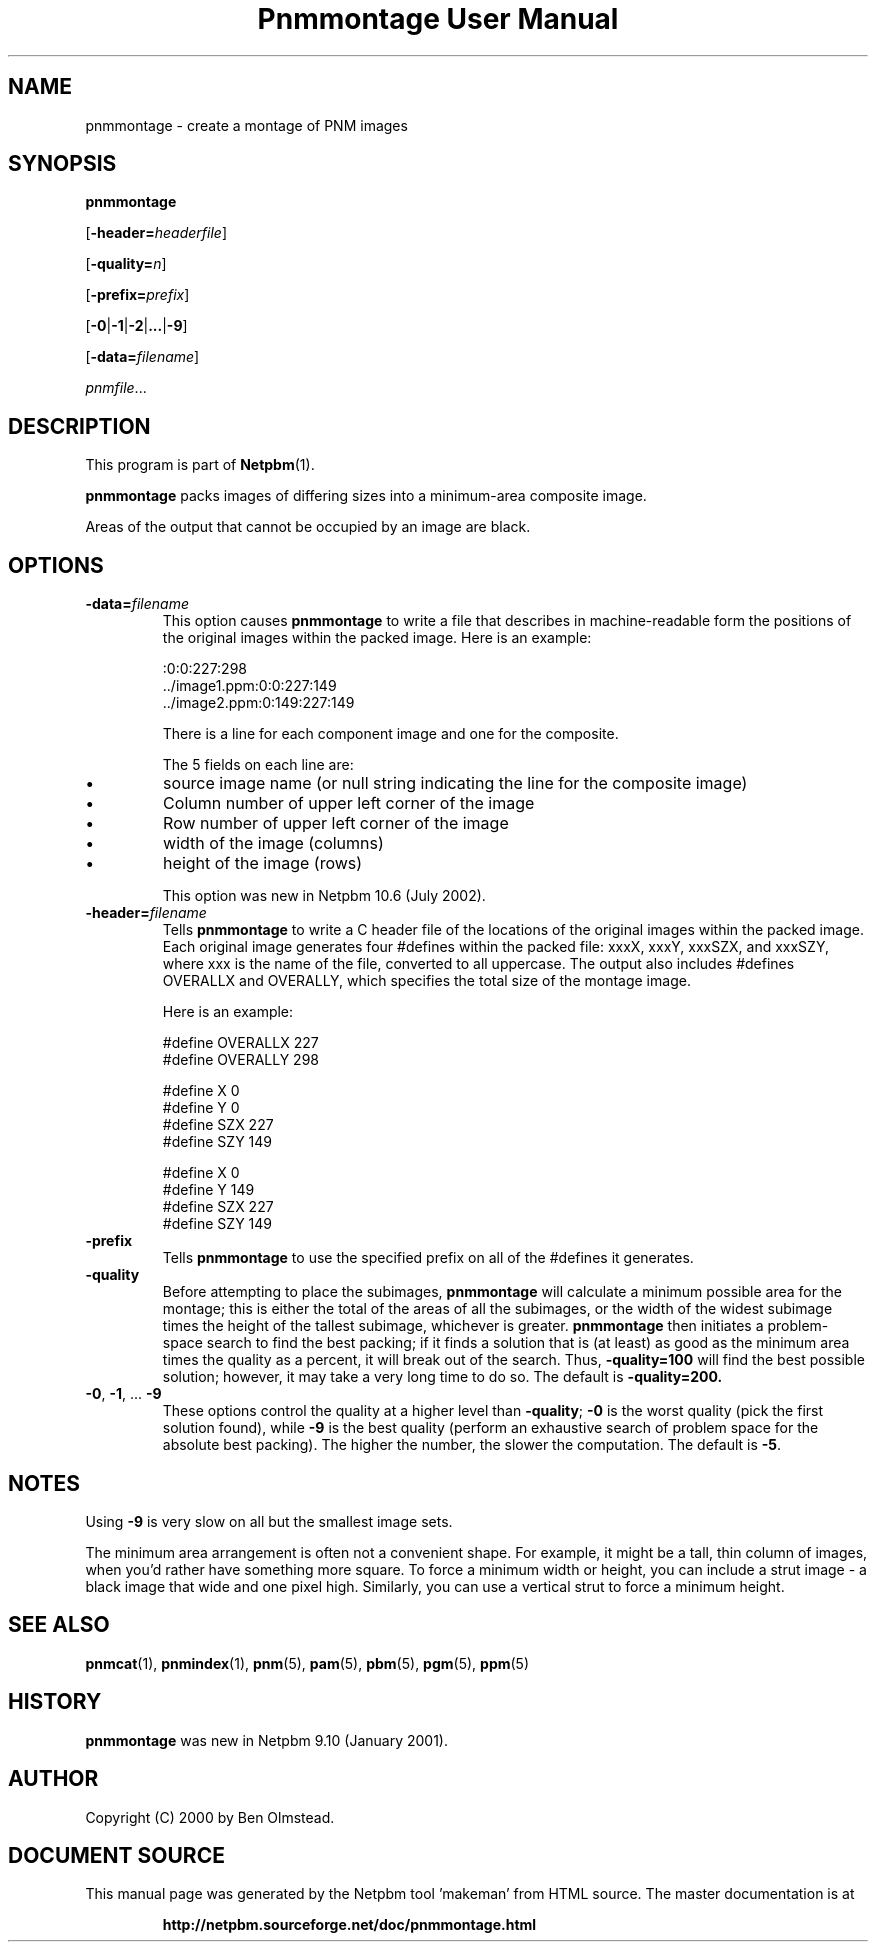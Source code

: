 \
.\" This man page was generated by the Netpbm tool 'makeman' from HTML source.
.\" Do not hand-hack it!  If you have bug fixes or improvements, please find
.\" the corresponding HTML page on the Netpbm website, generate a patch
.\" against that, and send it to the Netpbm maintainer.
.TH "Pnmmontage User Manual" 0 "22 November 2012" "netpbm documentation"

.SH NAME

pnmmontage - create a montage of PNM images

.UN synopsis
.SH SYNOPSIS

\fBpnmmontage\fP

[\fB-header=\fP\fIheaderfile\fP]

[\fB-quality=\fP\fIn\fP]

[\fB-prefix=\fP\fIprefix\fP]

[\fB-0\fP|\fB-1\fP|\fB-2\fP|\fB...\fP|\fB-9\fP]

[\fB-data=\fP\fIfilename\fP]

\fIpnmfile\fP...

.UN description
.SH DESCRIPTION
.PP
This program is part of
.BR "Netpbm" (1)\c
\&.
.PP
\fBpnmmontage\fP packs images of differing sizes into a minimum-area
composite image.
.PP
Areas of the output that cannot be occupied by an image are black.


.UN options
.SH OPTIONS



.TP
\fB-data=\fP\fIfilename\fP
This option causes \fBpnmmontage\fP to write a file that describes
in machine-readable form the positions of the original images within
the packed image.  Here is an example:

.nf
\f(CW
            :0:0:227:298
            ../image1.ppm:0:0:227:149
            ../image2.ppm:0:149:227:149
\fP
.fi
.sp
There is a line for each component image and one for the composite.
.sp
The 5 fields on each line are:


.IP \(bu
source image name (or null string indicating the line for the composite
image)
.IP \(bu
Column number of upper left corner of the image
.IP \(bu
Row number of upper left corner of the image
.IP \(bu
width of the image (columns)
.IP \(bu
height of the image (rows)

.sp
This option was new in Netpbm 10.6 (July 2002).

.TP
\fB-header=\fP\fIfilename\fP
Tells \fBpnmmontage\fP to write a C header file of the locations
of the original images within the packed image.  Each original image
generates four #defines within the packed file: xxxX, xxxY, xxxSZX,
and xxxSZY, where xxx is the name of the file, converted to all
uppercase.  The output also includes #defines OVERALLX and OVERALLY, which
specifies the total size of the montage image.
.sp
Here is an example:

.nf
\f(CW
            #define OVERALLX 227
            #define OVERALLY 298
            
            #define X 0
            #define Y 0
            #define SZX 227
            #define SZY 149
            
            #define X 0
            #define Y 149
            #define SZX 227
            #define SZY 149
\fP
.fi

.TP
\fB-prefix\fP
Tells \fBpnmmontage\fP to use the specified prefix on all of the
#defines it generates.

.TP
\fB-quality\fP
Before attempting to place the subimages, \fBpnmmontage\fP will
calculate a minimum possible area for the montage; this is either the
total of the areas of all the subimages, or the width of the widest
subimage times the height of the tallest subimage, whichever is
greater.  \fBpnmmontage\fP then initiates a problem-space search to
find the best packing; if it finds a solution that is (at least) as
good as the minimum area times the quality as a percent, it will break
out of the search.  Thus, \fB-quality=100\fP will find the best possible
solution; however, it may take a very long time to do so.  The default
is \fB-quality=200.\fP

.TP
\fB-0\fP, \fB-1\fP, ... \fB-9\fP
These options control the quality at a higher level than
\fB-quality\fP; \fB-0\fP is the worst quality (pick the first
solution found), while \fB-9\fP is the best quality (perform an
exhaustive search of problem space for the absolute best packing).
The higher the number, the slower the computation.  The default is
\fB-5\fP.




.UN notes
.SH NOTES
.PP
Using \fB-9\fP is very slow on all but the smallest image sets.
.PP
The minimum area arrangement is often not a convenient shape.  For
example, it might be a tall, thin column of images, when you'd rather
have something more square.  To force a minimum width or height, you
can include a strut image - a black image that wide and one pixel high.
Similarly, you can use a vertical strut to force a minimum height.


.UN seealso
.SH SEE ALSO
.BR "pnmcat" (1)\c
\&,
.BR "pnmindex" (1)\c
\&,
.BR "pnm" (5)\c
\&,
.BR "pam" (5)\c
\&,
.BR "pbm" (5)\c
\&,
.BR "pgm" (5)\c
\&,
.BR "ppm" (5)\c
\&

.UN history
.SH HISTORY
.PP
\fBpnmmontage\fP was new in Netpbm 9.10 (January 2001).


.UN author
.SH AUTHOR

Copyright (C) 2000 by Ben Olmstead.
.SH DOCUMENT SOURCE
This manual page was generated by the Netpbm tool 'makeman' from HTML
source.  The master documentation is at
.IP
.B http://netpbm.sourceforge.net/doc/pnmmontage.html
.PP